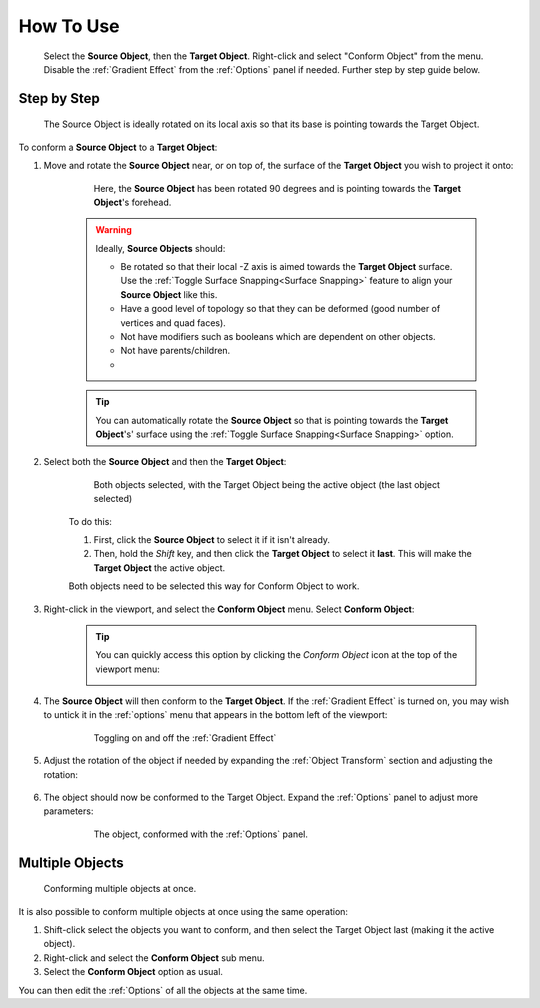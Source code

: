 #####################################
How To Use
#####################################

.. figure:: images/object_conformed_howto_2.gif
    :alt: Conform Object at work.

    Select the **Source Object**, then the **Target Object**.  Right-click and select "Conform Object" from the menu.  Disable the :ref:`Gradient Effect` from the :ref:`Options` panel if needed.  Further step by step guide below.


===========================
Step by Step
===========================

.. figure:: images/source_target_orientation.jpg
    :alt: Source Object

    The Source Object is ideally rotated on its local axis so that its base is pointing towards the Target Object.

To conform a  **Source Object** to a **Target Object**:

#. Move and rotate the **Source Object** near, or on top of, the surface of the **Target Object** you wish to project it onto:

    .. figure:: images/source_object_positioning.jpg
        :alt: Source Object

        Here, the **Source Object** has been rotated 90 degrees and is pointing towards the **Target Object**'s forehead.

    .. warning::

        Ideally, **Source Objects** should:

        * Be rotated so that their local -Z axis is aimed towards the **Target Object** surface.  Use the :ref:`Toggle Surface Snapping<Surface Snapping>` feature to align your **Source Object** like this.
        * Have a good level of topology so that they can be deformed (good number of vertices and quad faces).
        * Not have modifiers such as booleans which are dependent on other objects.
        * Not have parents/children.
        * 
    .. tip::

        You can automatically rotate the **Source Object** so that is pointing towards the **Target Object**'s' surface using the  :ref:`Toggle Surface Snapping<Surface Snapping>` option.

#. Select both the **Source Object** and then the **Target Object**:

    .. figure:: images/selected.jpg
        :alt: Both objects selected.

        Both objects selected, with the Target Object being the active object (the last object selected)

    To do this:

    #. First, click the **Source Object** to select it if it isn't already.
    #. Then, hold the *Shift* key, and then click the **Target Object** to select it **last**.  This will make the **Target Object** the active object.

    Both objects need to be selected this way for Conform Object to work.

#. Right-click in the viewport, and select the **Conform Object** menu.  Select **Conform Object**:

    .. figure:: images/conform_object_menu.jpg
        :alt: Conform Object Menu Option.

    .. tip::
        You can quickly access this option by clicking the *Conform Object* icon at the top of the viewport menu:

        .. image:: images/conform_object_icon.jpg
            :alt: Conform Object Icon



#. The **Source Object** will then conform to the **Target Object**.  If the :ref:`Gradient Effect` is turned on, you may wish to untick it in the :ref:`options` menu that appears in the bottom left of the viewport:

    .. figure:: images/conform_obj_gradient_effect_toggle.gif
        :alt: Conform Object Menu Option.

        Toggling on and off the :ref:`Gradient Effect`

#. Adjust the rotation of the object if needed by expanding the :ref:`Object Transform` section and adjusting the rotation:

    .. figure:: images/object_conformed_finetune.gif
        :alt: Conform Object rotation.
 
#. The object should now be conformed to the Target Object. Expand the :ref:`Options` panel to adjust more parameters:

    .. figure:: images/object_conformed.gif
        :alt: The object, conformed.

        The object, conformed with the :ref:`Options` panel.

======================================================
Multiple Objects
======================================================

.. figure:: images/conform_multiple.gif
    :alt: Conforming multiple objects at once.

    Conforming multiple objects at once.

It is also possible to conform multiple objects at once using the same operation:

#. Shift-click select the objects you want to conform, and then select the Target Object last (making it the active object).
#. Right-click and select the **Conform Object** sub menu.
#. Select the **Conform Object** option as usual.

You can then edit the :ref:`Options` of all the objects at the same time.

